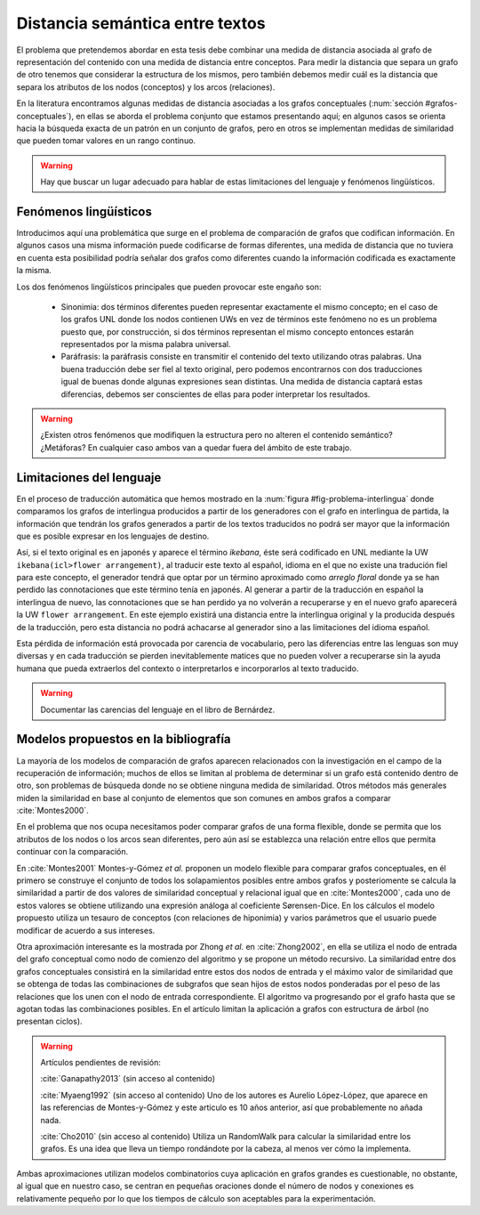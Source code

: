 
Distancia semántica entre textos
--------------------------------
El problema que pretendemos abordar en esta tesis debe combinar una medida de distancia
asociada al grafo de representación del contenido con una medida de distancia entre
conceptos. Para medir la distancia que separa un grafo de otro tenemos que considerar la
estructura de los mismos, pero también debemos medir cuál es la distancia que separa los
atributos de los nodos (conceptos) y los arcos (relaciones).

En la literatura encontramos algunas medidas de distancia asociadas a los grafos conceptuales
(:num:`sección #grafos-conceptuales`), en ellas se aborda el problema conjunto que estamos
presentando aquí; en algunos casos se orienta hacia la búsqueda exacta de un patrón en un
conjunto de grafos, pero en otros se implementan medidas de similaridad que pueden tomar
valores en un rango continuo.

.. warning:: Hay que buscar un lugar adecuado para hablar de estas limitaciones del
   lenguaje y fenómenos lingüísticos.

Fenómenos lingüísticos
``````````````````````
Introducimos aquí una problemática que surge en el problema de comparación de grafos que
codifican información. En algunos casos una misma información puede codificarse de formas
diferentes, una medida de distancia que no tuviera en cuenta esta posibilidad podría señalar
dos grafos como diferentes cuando la información codificada es exactamente la misma.

Los dos fenómenos lingüísticos principales que pueden provocar este engaño son:

 * Sinonimia: dos términos diferentes pueden representar exactamente el mismo concepto; en el
   caso de los grafos UNL donde los nodos contienen UWs en vez de términos este fenómeno
   no es un problema puesto que, por construcción, si dos términos representan el mismo
   concepto entonces estarán representados por la misma palabra universal.
 * Paráfrasis: la paráfrasis consiste en transmitir el contenido del texto utilizando otras
   palabras. Una buena traducción debe ser fiel al texto original, pero podemos encontrarnos
   con dos traducciones igual de buenas donde algunas expresiones sean distintas. Una medida
   de distancia captará estas diferencias, debemos ser conscientes de ellas para poder
   interpretar los resultados.

.. warning:: ¿Existen otros fenómenos que modifiquen la estructura pero no alteren el
   contenido semántico? ¿Metáforas? En cualquier caso ambos van a quedar fuera del ámbito
   de este trabajo.


Limitaciones del lenguaje
`````````````````````````
En el proceso de traducción automática que hemos mostrado en la
:num:`figura #fig-problema-interlingua` donde comparamos los grafos de interlingua producidos
a partir de los generadores con el grafo en interlingua de partida, la información que
tendrán los grafos generados a partir de los textos traducidos no podrá ser mayor que la
información que es posible expresar en los lenguajes de destino.

Así, si el texto original es en japonés y aparece el término *ikebana*, éste será codificado
en UNL mediante la UW ``ikebana(icl>flower arrangement)``, al traducir este texto al español,
idioma en el que no existe una tradución fiel para este concepto, el generador tendrá que optar
por un término aproximado como *arreglo floral* donde ya se han perdido las connotaciones que
este término tenía en japonés. Al generar a partir de la traducción en español la interlingua
de nuevo, las connotaciones que se han perdido ya no volverán a recuperarse y en el nuevo
grafo aparecerá la UW ``flower arrangement``. En este ejemplo existirá una distancia entre la
interlingua original y la producida después de la traducción, pero esta distancia no podrá
achacarse al generador sino a las limitaciones del idioma español.

Esta pérdida de información está provocada por carencia de vocabulario, pero las diferencias entre
las lenguas son muy diversas y en cada traducción se pierden inevitablemente matices que no
pueden volver a recuperarse sin la ayuda humana que pueda extraerlos del contexto o
interpretarlos e incorporarlos al texto traducido.

.. warning:: Documentar las carencias del lenguaje en el libro de Bernárdez.


Modelos propuestos en la bibliografía
`````````````````````````````````````
La mayoría de los modelos de comparación de grafos aparecen relacionados con la investigación
en el campo de la recuperación de información; muchos de ellos se limitan al problema de
determinar si un grafo está contenido dentro de otro, son problemas de búsqueda donde
no se obtiene ninguna medida de similaridad. Otros métodos más generales miden la similaridad
en base al conjunto de elementos que son comunes en ambos grafos a comparar :cite:`Montes2000`.

En el problema que nos ocupa necesitamos poder comparar grafos de una forma flexible, donde se
permita que los atributos de los nodos o los arcos sean diferentes, pero aún así se establezca
una relación entre ellos que permita continuar con la comparación.

En :cite:`Montes2001` Montes-y-Gómez *et al.* proponen un modelo flexible para comparar grafos
conceptuales, en él primero se construye el conjunto de todos los solapamientos posibles entre
ambos grafos y posteriomente se calcula la similaridad a partir de dos valores de similaridad
conceptual y relacional igual que en :cite:`Montes2000`, cada uno de estos valores se obtiene
utilizando una expresión análoga al coeficiente Sørensen-Dice. En los cálculos el modelo
propuesto utiliza un tesauro de conceptos (con relaciones de hiponimia) y varios parámetros
que el usuario puede modificar de acuerdo a sus intereses.

Otra aproximación interesante es la mostrada por Zhong *et al.* en :cite:`Zhong2002`, en ella
se utiliza el nodo de entrada del grafo conceptual como nodo de comienzo del algoritmo y se
propone un método recursivo. La similaridad entre dos grafos conceptuales consistirá en la
similaridad entre estos dos nodos de entrada y el máximo valor de similaridad que se obtenga
de todas las combinaciones de subgrafos que sean hijos de estos nodos ponderadas 
por el peso de las relaciones que los unen con el nodo de entrada correspondiente.
El algoritmo va progresando por el grafo hasta que se agotan todas las combinaciones posibles.
En el artículo limitan la aplicación a grafos con estructura de árbol (no presentan ciclos).


.. warning:: Artículos pendientes de revisión:

   :cite:`Ganapathy2013` (sin acceso al contenido)

   :cite:`Myaeng1992` (sin acceso al contenido) Uno de los autores es Aurelio López-López,
   que aparece en las referencias de Montes-y-Gómez y este articulo es 10 años anterior, así
   que probablemente no añada nada.

   :cite:`Cho2010` (sin acceso al contenido) Utiliza un RandomWalk para calcular la
   similaridad entre los grafos. Es una idea que lleva un tiempo rondándote por la cabeza,
   al menos ver cómo la implementa.

Ambas aproximaciones utilizan modelos combinatorios cuya aplicación en grafos grandes es
cuestionable, no obstante, al igual que en nuestro caso, se centran en pequeñas oraciones donde
el número de nodos y conexiones es relativamente pequeño por lo que los tiempos de cálculo
son aceptables para la experimentación.
